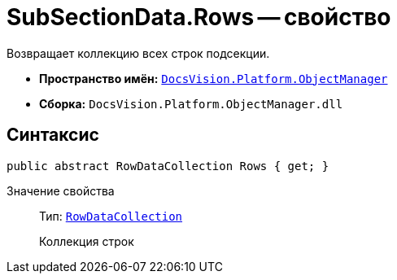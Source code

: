 = SubSectionData.Rows -- свойство

Возвращает коллекцию всех строк подсекции.

* *Пространство имён:* `xref:api/DocsVision/Platform/ObjectManager/ObjectManager_NS.adoc[DocsVision.Platform.ObjectManager]`
* *Сборка:* `DocsVision.Platform.ObjectManager.dll`

== Синтаксис

[source,csharp]
----
public abstract RowDataCollection Rows { get; }
----

Значение свойства::
Тип: `xref:api/DocsVision/Platform/ObjectManager/RowDataCollection_CL.adoc[RowDataCollection]`
+
Коллекция строк
